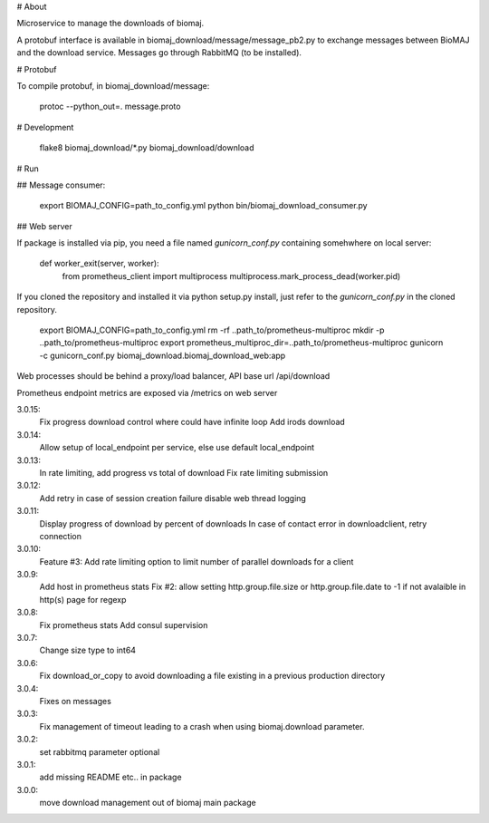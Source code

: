 # About

Microservice to manage the downloads of biomaj.

A protobuf interface is available in biomaj_download/message/message_pb2.py to exchange messages between BioMAJ and the download service.
Messages go through RabbitMQ (to be installed).

# Protobuf

To compile protobuf, in biomaj_download/message:

    protoc --python_out=. message.proto

# Development

    flake8  biomaj_download/\*.py biomaj_download/download


# Run

## Message consumer:

    export BIOMAJ_CONFIG=path_to_config.yml
    python bin/biomaj_download_consumer.py

## Web server

If package is installed via pip, you need a file named *gunicorn_conf.py* containing somehwhere on local server:

    def worker_exit(server, worker):
        from prometheus_client import multiprocess
        multiprocess.mark_process_dead(worker.pid)

If you cloned the repository and installed it via python setup.py install, just refer to the *gunicorn_conf.py* in the cloned repository.


    export BIOMAJ_CONFIG=path_to_config.yml
    rm -rf ..path_to/prometheus-multiproc
    mkdir -p ..path_to/prometheus-multiproc
    export prometheus_multiproc_dir=..path_to/prometheus-multiproc
    gunicorn -c gunicorn_conf.py biomaj_download.biomaj_download_web:app

Web processes should be behind a proxy/load balancer, API base url /api/download

Prometheus endpoint metrics are exposed via /metrics on web server


3.0.15:
  Fix progress download control where could have infinite loop
  Add irods download

3.0.14:
  Allow setup of local_endpoint per service, else use default local_endpoint

3.0.13:
  In rate limiting, add progress vs total of download
  Fix rate limiting submission

3.0.12:
  Add retry in case of session creation failure
  disable web thread logging

3.0.11:
  Display progress of download by percent of downloads
  In case of contact error in downloadclient, retry connection

3.0.10:
  Feature #3: Add rate limiting option to limit number of parallel downloads for a client

3.0.9:
  Add host in prometheus stats
  Fix #2: allow setting http.group.file.size or http.group.file.date to -1 if not avalaible in http(s) page for regexp

3.0.8:
  Fix prometheus stats
  Add consul supervision

3.0.7:
  Change size type to int64

3.0.6:
  Fix download_or_copy to avoid downloading a file  existing in a previous production directory

3.0.4:
  Fixes on messages

3.0.3:
  Fix management of timeout leading to a crash when using biomaj.download parameter.

3.0.2:
  set rabbitmq parameter optional

3.0.1:
  add missing README etc.. in package

3.0.0:
  move download management out of biomaj main package


